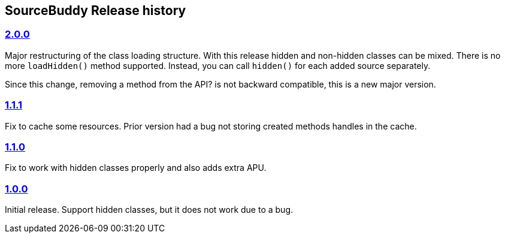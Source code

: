 
== SourceBuddy Release history


=== link:https://github.com/sourcebuddy/sourcebuddy/tree/2.0.0[2.0.0]

Major restructuring of the class loading structure.
With this release hidden and non-hidden classes can be mixed.
There is no more `loadHidden()` method supported.
Instead, you can call `hidden()` for each added source separately.

Since this change, removing a method from the API? is not backward compatible, this is a new major version.

=== link:https://github.com/sourcebuddy/sourcebuddy/tree/1.1.1[1.1.1]

Fix to cache some resources.
Prior version had a bug not storing created methods handles in the cache.

=== link:https://github.com/sourcebuddy/sourcebuddy/tree/1.1.0[1.1.0]

Fix to work with hidden classes properly and also adds extra APU.

=== link:https://github.com/sourcebuddy/sourcebuddy/tree/1.0.0[1.0.0]

Initial release.
Support hidden classes, but it does not work due to a bug.
